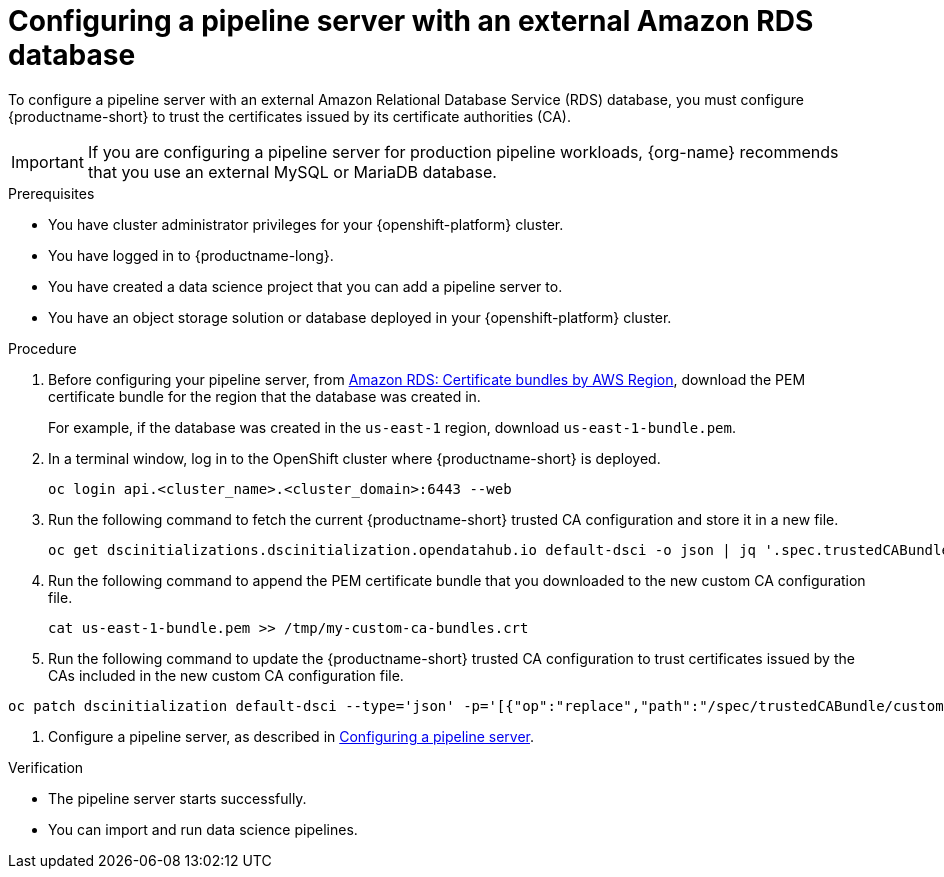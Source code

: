 :_module-type: PROCEDURE

[id='configuring-a-pipeline-server-with-an-external-amazon-rds-db_{context}']
= Configuring a pipeline server with an external Amazon RDS database

To configure a pipeline server with an external Amazon Relational Database Service (RDS) database, you must configure {productname-short} to trust the certificates issued by its certificate authorities (CA).

[IMPORTANT]
====
If you are configuring a pipeline server for production pipeline workloads, {org-name} recommends that you use an external MySQL or MariaDB database. 
====

.Prerequisites
* You have cluster administrator privileges for your {openshift-platform} cluster.
* You have logged in to {productname-long}.
* You have created a data science project that you can add a pipeline server to.
* You have an object storage solution or database deployed in your {openshift-platform} cluster.

.Procedure
. Before configuring your pipeline server, from link:https://docs.aws.amazon.com/AmazonRDS/latest/UserGuide/UsingWithRDS.SSL.html#UsingWithRDS.SSL.CertificatesAllRegions[Amazon RDS: Certificate bundles by AWS Region], download the PEM certificate bundle for the region that the database was created in. 
+
For example, if the database was created in the `us-east-1` region, download `us-east-1-bundle.pem`.
. In a terminal window, log in to the OpenShift cluster where {productname-short} is deployed.
+
----
oc login api.<cluster_name>.<cluster_domain>:6443 --web
----
. Run the following command to fetch the current {productname-short} trusted CA configuration and store it in a new file.
+
[source]
----
oc get dscinitializations.dscinitialization.opendatahub.io default-dsci -o json | jq '.spec.trustedCABundle.customCABundle' > /tmp/my-custom-ca-bundles.crt
----
. Run the following command to append the PEM certificate bundle that you downloaded to the new custom CA configuration file.
+
----
cat us-east-1-bundle.pem >> /tmp/my-custom-ca-bundles.crt
----
. Run the following command to update the {productname-short} trusted CA configuration to trust certificates issued by the CAs included in the new custom CA configuration file.
----
oc patch dscinitialization default-dsci --type='json' -p='[{"op":"replace","path":"/spec/trustedCABundle/customCABundle","value":"'"$(awk '{printf "%s\\n", $0}' /tmp/my-custom-ca-bundles.crt)"'"}]'
----
ifdef::upstream[]
. Configure a pipeline server, as described in link:{odhdocshome}/working-with-data-science-pipelines/#configuring-a-pipeline-server_ds-pipelines[Configuring a pipeline server].
endif::[]
ifndef::upstream[]
. Configure a pipeline server, as described in link:{rhoaidocshome}{default-format-url}/working_with_data_science_pipelines/managing-data-science-pipelines_ds-pipelines#configuring-a-pipeline-server_ds-pipelines[Configuring a pipeline server].
endif::[]

.Verification
* The pipeline server starts successfully.
* You can import and run data science pipelines.

// [role="_additional-resources"]
// .Additional resources
// * TODO or delete